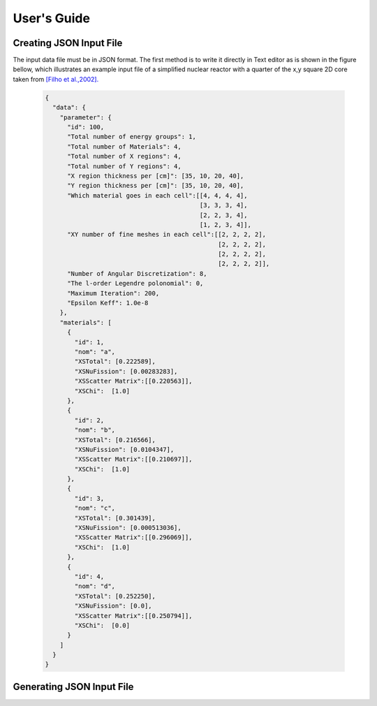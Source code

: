 User's Guide
============

Creating JSON Input File
************************

The input data file must be in JSON format. The first method is
to write it directly in Text editor as is shown in the figure bellow, which illustrates an example input file of a simplified nuclear reactor with a quarter  of the x,y square 2D core taken from `[Filho et al.,2002]. <https://doi.org/10.1016/S0168-9274(01)00074-5>`_


    .. code-block:: json
 
        {
          "data": {
            "parameter": {
              "id": 100,
              "Total number of energy groups": 1,
              "Total number of Materials": 4,
              "Total number of X regions": 4,
              "Total number of Y regions": 4,
              "X region thickness per [cm]": [35, 10, 20, 40],
              "Y region thickness per [cm]": [35, 10, 20, 40],
              "Which material goes in each cell":[[4, 4, 4, 4],
                                                  [3, 3, 3, 4],
                                                  [2, 2, 3, 4],
                                                  [1, 2, 3, 4]],
              "XY number of fine meshes in each cell":[[2, 2, 2, 2],
                                                       [2, 2, 2, 2],
                                                       [2, 2, 2, 2],
                                                       [2, 2, 2, 2]],
              "Number of Angular Discretization": 8,
              "The l-order Legendre polonomial": 0,
              "Maximum Iteration": 200,
              "Epsilon Keff": 1.0e-8
            },
            "materials": [
              {
                "id": 1,
                "nom": "a",
                "XSTotal": [0.222589],
                "XSNuFission": [0.00283283],
                "XSScatter Matrix":[[0.220563]],
                "XSChi":  [1.0]
              },
              {
                "id": 2,
                "nom": "b",
                "XSTotal": [0.216566],
                "XSNuFission": [0.0104347],
                "XSScatter Matrix":[[0.210697]],
                "XSChi":  [1.0]
              },
              {
                "id": 3,
                "nom": "c",
                "XSTotal": [0.301439],
                "XSNuFission": [0.000513036],
                "XSScatter Matrix":[[0.296069]],
                "XSChi":  [1.0]
              },
              {
                "id": 4,
                "nom": "d",
                "XSTotal": [0.252250],
                "XSNuFission": [0.0],
                "XSScatter Matrix":[[0.250794]],
                "XSChi":  [0.0]
              }
            ]
          }
        }

Generating JSON Input File
**************************
